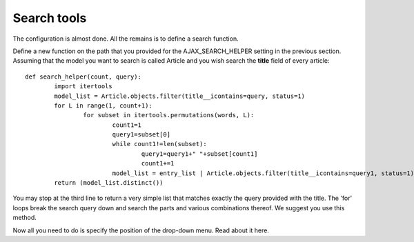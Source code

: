 Search tools
============

The configuration is almost done. All the remains is to define a search function.    
     
Define a new function on the path that you provided for the AJAX_SEARCH_HELPER setting in the previous section. Assuming that the model you want to search is called Article and you wish search the **title** field of every article::

		def search_helper(count, query):
			import itertools
			model_list = Article.objects.filter(title__icontains=query, status=1)
			for L in range(1, count+1):
				for subset in itertools.permutations(words, L):
					count1=1
					query1=subset[0]
					while count1!=len(subset):
						query1=query1+" "+subset[count1]
						count1+=1
					model_list = entry_list | Article.objects.filter(title__icontains=query1, status=1)
			return (model_list.distinct())

You may stop at the third line to return a very simple list that matches exactly the query provided with the title. The 'for' loops break the search query down and search the parts and various combinations thereof. We suggest you use this method.    
    
Now all you need to do is specify the position of the drop-down menu. Read about it here.
